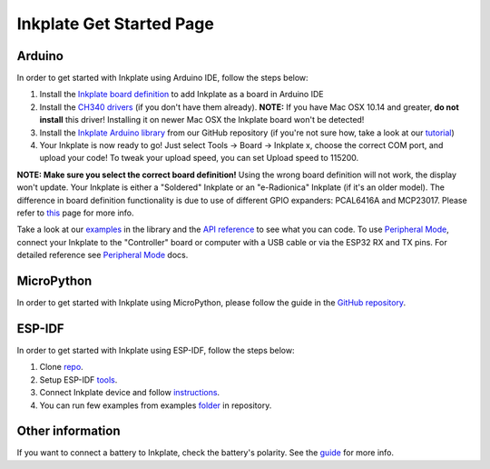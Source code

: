 Inkplate Get Started Page
=========================

Arduino
-------

In order to get started with Inkplate using Arduino IDE, follow the steps below:

#. Install the `Inkplate board definition <https://github.com/SolderedElectronics/Dasduino-Board-Definitions-for-Arduino-IDE>`_ to add Inkplate as a board in Arduino IDE
#. Install the `CH340 drivers <https://soldered.com/learn/ch340-driver-installation-croduino-basic3-nova2/>`_ (if you don't have them already). **NOTE:** If you have Mac OSX 10.14 and greater, **do not install** this driver! Installing it on newer Mac OSX the Inkplate board won't be detected!
#. Install the `Inkplate Arduino library <https://github.com/SolderedElectronics/Inkplate-Arduino-library>`_ from our GitHub repository (if you're not sure how, take a look at our `tutorial <https://e-radionica.com/en/blog/arduino-library/#Kako%20instaliraty%20library?>`_)
#. Your Inkplate is now ready to go! Just select Tools -> Board -> Inkplate x, choose the correct COM port, and upload your code! To tweak your upload speed, you can set Upload speed to 115200. 

**NOTE: Make sure you select the correct board definition!** Using the wrong board definition will not work, the display won't update. Your Inkplate is either a "Soldered" Inkplate or an "e-Radionica" Inkplate (if it's an older model). The difference in board definition functionality is due to use of different GPIO expanders: PCAL6416A and MCP23017. Please refer to `this <https://inkplate.readthedocs.io/en/latest/arduino.html?highlight=pcal#io-expander-functions>`_ page for more info. 

.. image:: images/BoardDefSelection.jpg
    :width: 660

Take a look at our `examples <examples.html>`_ in the library and the `API reference <api-reference.html>`_ to see what you can code.
To use `Peripheral Mode <peripheral-mode.html>`_, connect your Inkplate to the "Controller" board or computer with a USB cable or via the ESP32 RX and TX pins. For detailed reference see `Peripheral Mode <peripheral-mode.html>`_ docs.

MicroPython
-----------

In order to get started with Inkplate using MicroPython, please follow the guide in the `GitHub repository <https://github.com/SolderedElectronics/Inkplate-micropython?tab=readme-ov-file#setting-up-inkplate-with-micropython>`_.
    
ESP-IDF
-------

In order to get started with Inkplate using ESP-IDF, follow the steps below:

#. Clone `repo <https://github.com/turgu1/ESP-IDF-InkPlate.git>`_.

#. Setup ESP-IDF `tools <https://docs.espressif.com/projects/esp-idf/en/latest/esp32/get-started/>`_.

#. Connect Inkplate device and follow `instructions <https://docs.espressif.com/projects/esp-idf/en/latest/esp32/get-started/>`_.

#. You can run few examples from examples `folder <https://github.com/turgu1/ESP-IDF-InkPlate/tree/master/examples>`_ in repository.

Other information
-------

If you want to connect a battery to Inkplate, check the battery's polarity. See the `guide <https://inkplate.readthedocs.io/en/latest/hardware-reference.html#connect-a-battery-to-inkplate>`_ for more info.
